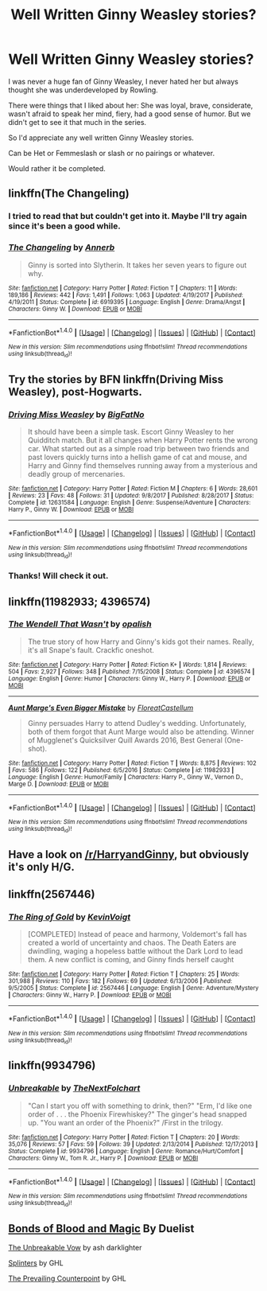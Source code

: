 #+TITLE: Well Written Ginny Weasley stories?

* Well Written Ginny Weasley stories?
:PROPERTIES:
:Author: SnarkyAndProud
:Score: 12
:DateUnix: 1518243532.0
:DateShort: 2018-Feb-10
:FlairText: Fic Search
:END:
I was never a huge fan of Ginny Weasley, I never hated her but always thought she was underdeveloped by Rowling.

There were things that I liked about her: She was loyal, brave, considerate, wasn't afraid to speak her mind, fiery, had a good sense of humor. But we didn't get to see it that much in the series.

So I'd appreciate any well written Ginny Weasley stories.

Can be Het or Femmeslash or slash or no pairings or whatever.

Would rather it be completed.


** linkffn(The Changeling)
:PROPERTIES:
:Author: eclaircissement
:Score: 10
:DateUnix: 1518244849.0
:DateShort: 2018-Feb-10
:END:

*** I tried to read that but couldn't get into it. Maybe I'll try again since it's been a good while.
:PROPERTIES:
:Author: SnarkyAndProud
:Score: 3
:DateUnix: 1518246874.0
:DateShort: 2018-Feb-10
:END:


*** [[http://www.fanfiction.net/s/6919395/1/][*/The Changeling/*]] by [[https://www.fanfiction.net/u/763509/Annerb][/Annerb/]]

#+begin_quote
  Ginny is sorted into Slytherin. It takes her seven years to figure out why.
#+end_quote

^{/Site/: [[http://www.fanfiction.net/][fanfiction.net]] *|* /Category/: Harry Potter *|* /Rated/: Fiction T *|* /Chapters/: 11 *|* /Words/: 189,186 *|* /Reviews/: 442 *|* /Favs/: 1,491 *|* /Follows/: 1,063 *|* /Updated/: 4/19/2017 *|* /Published/: 4/19/2011 *|* /Status/: Complete *|* /id/: 6919395 *|* /Language/: English *|* /Genre/: Drama/Angst *|* /Characters/: Ginny W. *|* /Download/: [[http://www.ff2ebook.com/old/ffn-bot/index.php?id=6919395&source=ff&filetype=epub][EPUB]] or [[http://www.ff2ebook.com/old/ffn-bot/index.php?id=6919395&source=ff&filetype=mobi][MOBI]]}

--------------

*FanfictionBot*^{1.4.0} *|* [[[https://github.com/tusing/reddit-ffn-bot/wiki/Usage][Usage]]] | [[[https://github.com/tusing/reddit-ffn-bot/wiki/Changelog][Changelog]]] | [[[https://github.com/tusing/reddit-ffn-bot/issues/][Issues]]] | [[[https://github.com/tusing/reddit-ffn-bot/][GitHub]]] | [[[https://www.reddit.com/message/compose?to=tusing][Contact]]]

^{/New in this version: Slim recommendations using/ ffnbot!slim! /Thread recommendations using/ linksub(thread_id)!}
:PROPERTIES:
:Author: FanfictionBot
:Score: 1
:DateUnix: 1518244867.0
:DateShort: 2018-Feb-10
:END:


** Try the stories by BFN linkffn(Driving Miss Weasley), post-Hogwarts.
:PROPERTIES:
:Author: fflai
:Score: 3
:DateUnix: 1518244275.0
:DateShort: 2018-Feb-10
:END:

*** [[http://www.fanfiction.net/s/12631584/1/][*/Driving Miss Weasley/*]] by [[https://www.fanfiction.net/u/6968922/BigFatNo][/BigFatNo/]]

#+begin_quote
  It should have been a simple task. Escort Ginny Weasley to her Quidditch match. But it all changes when Harry Potter rents the wrong car. What started out as a simple road trip between two friends and past lovers quickly turns into a hellish game of cat and mouse, and Harry and Ginny find themselves running away from a mysterious and deadly group of mercenaries.
#+end_quote

^{/Site/: [[http://www.fanfiction.net/][fanfiction.net]] *|* /Category/: Harry Potter *|* /Rated/: Fiction M *|* /Chapters/: 6 *|* /Words/: 28,601 *|* /Reviews/: 23 *|* /Favs/: 48 *|* /Follows/: 31 *|* /Updated/: 9/8/2017 *|* /Published/: 8/28/2017 *|* /Status/: Complete *|* /id/: 12631584 *|* /Language/: English *|* /Genre/: Suspense/Adventure *|* /Characters/: Harry P., Ginny W. *|* /Download/: [[http://www.ff2ebook.com/old/ffn-bot/index.php?id=12631584&source=ff&filetype=epub][EPUB]] or [[http://www.ff2ebook.com/old/ffn-bot/index.php?id=12631584&source=ff&filetype=mobi][MOBI]]}

--------------

*FanfictionBot*^{1.4.0} *|* [[[https://github.com/tusing/reddit-ffn-bot/wiki/Usage][Usage]]] | [[[https://github.com/tusing/reddit-ffn-bot/wiki/Changelog][Changelog]]] | [[[https://github.com/tusing/reddit-ffn-bot/issues/][Issues]]] | [[[https://github.com/tusing/reddit-ffn-bot/][GitHub]]] | [[[https://www.reddit.com/message/compose?to=tusing][Contact]]]

^{/New in this version: Slim recommendations using/ ffnbot!slim! /Thread recommendations using/ linksub(thread_id)!}
:PROPERTIES:
:Author: FanfictionBot
:Score: 1
:DateUnix: 1518244312.0
:DateShort: 2018-Feb-10
:END:


*** Thanks! Will check it out.
:PROPERTIES:
:Author: SnarkyAndProud
:Score: 1
:DateUnix: 1518244431.0
:DateShort: 2018-Feb-10
:END:


** linkffn(11982933; 4396574)
:PROPERTIES:
:Author: adreamersmusing
:Score: 3
:DateUnix: 1518249788.0
:DateShort: 2018-Feb-10
:END:

*** [[http://www.fanfiction.net/s/4396574/1/][*/The Wendell That Wasn't/*]] by [[https://www.fanfiction.net/u/188153/opalish][/opalish/]]

#+begin_quote
  The true story of how Harry and Ginny's kids got their names. Really, it's all Snape's fault. Crackfic oneshot.
#+end_quote

^{/Site/: [[http://www.fanfiction.net/][fanfiction.net]] *|* /Category/: Harry Potter *|* /Rated/: Fiction K+ *|* /Words/: 1,814 *|* /Reviews/: 504 *|* /Favs/: 2,927 *|* /Follows/: 348 *|* /Published/: 7/15/2008 *|* /Status/: Complete *|* /id/: 4396574 *|* /Language/: English *|* /Genre/: Humor *|* /Characters/: Ginny W., Harry P. *|* /Download/: [[http://www.ff2ebook.com/old/ffn-bot/index.php?id=4396574&source=ff&filetype=epub][EPUB]] or [[http://www.ff2ebook.com/old/ffn-bot/index.php?id=4396574&source=ff&filetype=mobi][MOBI]]}

--------------

[[http://www.fanfiction.net/s/11982933/1/][*/Aunt Marge's Even Bigger Mistake/*]] by [[https://www.fanfiction.net/u/6993240/FloreatCastellum][/FloreatCastellum/]]

#+begin_quote
  Ginny persuades Harry to attend Dudley's wedding. Unfortunately, both of them forgot that Aunt Marge would also be attending. Winner of Mugglenet's Quicksilver Quill Awards 2016, Best General (One-shot).
#+end_quote

^{/Site/: [[http://www.fanfiction.net/][fanfiction.net]] *|* /Category/: Harry Potter *|* /Rated/: Fiction T *|* /Words/: 8,875 *|* /Reviews/: 102 *|* /Favs/: 586 *|* /Follows/: 122 *|* /Published/: 6/5/2016 *|* /Status/: Complete *|* /id/: 11982933 *|* /Language/: English *|* /Genre/: Humor/Family *|* /Characters/: Harry P., Ginny W., Vernon D., Marge D. *|* /Download/: [[http://www.ff2ebook.com/old/ffn-bot/index.php?id=11982933&source=ff&filetype=epub][EPUB]] or [[http://www.ff2ebook.com/old/ffn-bot/index.php?id=11982933&source=ff&filetype=mobi][MOBI]]}

--------------

*FanfictionBot*^{1.4.0} *|* [[[https://github.com/tusing/reddit-ffn-bot/wiki/Usage][Usage]]] | [[[https://github.com/tusing/reddit-ffn-bot/wiki/Changelog][Changelog]]] | [[[https://github.com/tusing/reddit-ffn-bot/issues/][Issues]]] | [[[https://github.com/tusing/reddit-ffn-bot/][GitHub]]] | [[[https://www.reddit.com/message/compose?to=tusing][Contact]]]

^{/New in this version: Slim recommendations using/ ffnbot!slim! /Thread recommendations using/ linksub(thread_id)!}
:PROPERTIES:
:Author: FanfictionBot
:Score: 1
:DateUnix: 1518249803.0
:DateShort: 2018-Feb-10
:END:


** Have a look on [[/r/HarryandGinny]], but obviously it's only H/G.
:PROPERTIES:
:Author: stefvh
:Score: 3
:DateUnix: 1518262596.0
:DateShort: 2018-Feb-10
:END:


** linkffn(2567446)
:PROPERTIES:
:Author: Lord_Anarchy
:Score: 2
:DateUnix: 1518275111.0
:DateShort: 2018-Feb-10
:END:

*** [[http://www.fanfiction.net/s/2567446/1/][*/The Ring of Gold/*]] by [[https://www.fanfiction.net/u/739771/KevinVoigt][/KevinVoigt/]]

#+begin_quote
  [COMPLETED] Instead of peace and harmony, Voldemort's fall has created a world of uncertainty and chaos. The Death Eaters are dwindling, waging a hopeless battle without the Dark Lord to lead them. A new conflict is coming, and Ginny finds herself caught
#+end_quote

^{/Site/: [[http://www.fanfiction.net/][fanfiction.net]] *|* /Category/: Harry Potter *|* /Rated/: Fiction T *|* /Chapters/: 25 *|* /Words/: 301,988 *|* /Reviews/: 110 *|* /Favs/: 182 *|* /Follows/: 69 *|* /Updated/: 6/13/2006 *|* /Published/: 9/5/2005 *|* /Status/: Complete *|* /id/: 2567446 *|* /Language/: English *|* /Genre/: Adventure/Mystery *|* /Characters/: Ginny W., Harry P. *|* /Download/: [[http://www.ff2ebook.com/old/ffn-bot/index.php?id=2567446&source=ff&filetype=epub][EPUB]] or [[http://www.ff2ebook.com/old/ffn-bot/index.php?id=2567446&source=ff&filetype=mobi][MOBI]]}

--------------

*FanfictionBot*^{1.4.0} *|* [[[https://github.com/tusing/reddit-ffn-bot/wiki/Usage][Usage]]] | [[[https://github.com/tusing/reddit-ffn-bot/wiki/Changelog][Changelog]]] | [[[https://github.com/tusing/reddit-ffn-bot/issues/][Issues]]] | [[[https://github.com/tusing/reddit-ffn-bot/][GitHub]]] | [[[https://www.reddit.com/message/compose?to=tusing][Contact]]]

^{/New in this version: Slim recommendations using/ ffnbot!slim! /Thread recommendations using/ linksub(thread_id)!}
:PROPERTIES:
:Author: FanfictionBot
:Score: 1
:DateUnix: 1518275127.0
:DateShort: 2018-Feb-10
:END:


** linkffn(9934796)
:PROPERTIES:
:Author: openthekey
:Score: 1
:DateUnix: 1518320667.0
:DateShort: 2018-Feb-11
:END:

*** [[http://www.fanfiction.net/s/9934796/1/][*/Unbreakable/*]] by [[https://www.fanfiction.net/u/2756519/TheNextFolchart][/TheNextFolchart/]]

#+begin_quote
  "Can I start you off with something to drink, then?" "Erm, I'd like one order of . . . the Phoenix Firewhiskey?" The ginger's head snapped up. "You want an order of the Phoenix?" /First in the trilogy.
#+end_quote

^{/Site/: [[http://www.fanfiction.net/][fanfiction.net]] *|* /Category/: Harry Potter *|* /Rated/: Fiction T *|* /Chapters/: 20 *|* /Words/: 35,076 *|* /Reviews/: 57 *|* /Favs/: 59 *|* /Follows/: 39 *|* /Updated/: 2/13/2014 *|* /Published/: 12/17/2013 *|* /Status/: Complete *|* /id/: 9934796 *|* /Language/: English *|* /Genre/: Romance/Hurt/Comfort *|* /Characters/: Ginny W., Tom R. Jr., Harry P. *|* /Download/: [[http://www.ff2ebook.com/old/ffn-bot/index.php?id=9934796&source=ff&filetype=epub][EPUB]] or [[http://www.ff2ebook.com/old/ffn-bot/index.php?id=9934796&source=ff&filetype=mobi][MOBI]]}

--------------

*FanfictionBot*^{1.4.0} *|* [[[https://github.com/tusing/reddit-ffn-bot/wiki/Usage][Usage]]] | [[[https://github.com/tusing/reddit-ffn-bot/wiki/Changelog][Changelog]]] | [[[https://github.com/tusing/reddit-ffn-bot/issues/][Issues]]] | [[[https://github.com/tusing/reddit-ffn-bot/][GitHub]]] | [[[https://www.reddit.com/message/compose?to=tusing][Contact]]]

^{/New in this version: Slim recommendations using/ ffnbot!slim! /Thread recommendations using/ linksub(thread_id)!}
:PROPERTIES:
:Author: FanfictionBot
:Score: 1
:DateUnix: 1518320691.0
:DateShort: 2018-Feb-11
:END:


** [[http://www.siye.co.uk/viewstory.php?sid=128050][Bonds of Blood and Magic]] By Duelist

[[http://www.siye.co.uk/viewstory.php?sid=127026][The Unbreakable Vow]] by ash darklighter

[[http://www.siye.co.uk/viewstory.php?sid=129984][Splinters]] by GHL

[[http://www.siye.co.uk/viewstory.php?sid=129801][The Prevailing Counterpoint]] by GHL
:PROPERTIES:
:Author: Gellert99
:Score: 1
:DateUnix: 1522073254.0
:DateShort: 2018-Mar-26
:END:
